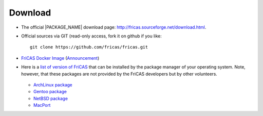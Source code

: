 Download
========

* The official |PACKAGE_NAME| download page:
  `http://fricas.sourceforge.net/download.html
  <http://fricas.sourceforge.net/download.html>`_.

* Official sources via GIT (read-only access, fork it on github if you like::

    git clone https://github.com/fricas/fricas.git

* `FriCAS Docker Image <https://hub.docker.com/r/nilqed/fricas/>`_
  (`Announcement <https://groups.google.com/d/msgid/fricas-devel/1d9d4a04-1489-f879-f2ca-8798359540d0%40gmail.com>`_)

* Here is a `list of version of FriCAS
  <https://repology.org/project/fricas/versions>`_
  that can be installed by the package manager of your operating
  system. Note, however, that these packages are not provided by
  the FriCAS developers but by other volunteers.

   .. * Debian package

  * `ArchLinux package <https://aur.archlinux.org/packages/fricas/>`_
  * `Gentoo package
    <https://packages.gentoo.org/packages/sci-mathematics/fricas>`_
  * `NetBSD package
    <http://pkgsrc.se/math/fricas>`_
  * `MacPort
    <https://github.com/macports/macports-ports/tree/master/math/fricas>`_
